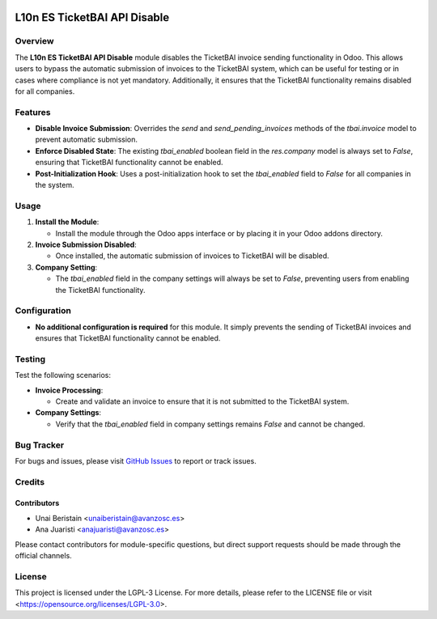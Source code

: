 .. image:: https://img.shields.io/badge/license-LGPL--3-blue.svg
   :target: https://opensource.org/licenses/LGPL-3.0
   :alt: License: LGPL-3

=============================
L10n ES TicketBAI API Disable
=============================

Overview
========

The **L10n ES TicketBAI API Disable** module disables the TicketBAI invoice sending functionality in Odoo. This allows users to bypass the automatic submission of invoices to the TicketBAI system, which can be useful for testing or in cases where compliance is not yet mandatory. Additionally, it ensures that the TicketBAI functionality remains disabled for all companies.

Features
========

- **Disable Invoice Submission**: Overrides the `send` and `send_pending_invoices` methods of the `tbai.invoice` model to prevent automatic submission.
- **Enforce Disabled State**: The existing `tbai_enabled` boolean field in the `res.company` model is always set to `False`, ensuring that TicketBAI functionality cannot be enabled.
- **Post-Initialization Hook**: Uses a post-initialization hook to set the `tbai_enabled` field to `False` for all companies in the system.

Usage
=====

1. **Install the Module**:

   - Install the module through the Odoo apps interface or by placing it in your Odoo addons directory.

2. **Invoice Submission Disabled**:

   - Once installed, the automatic submission of invoices to TicketBAI will be disabled.

3. **Company Setting**:

   - The `tbai_enabled` field in the company settings will always be set to `False`, preventing users from enabling the TicketBAI functionality.

Configuration
=============

- **No additional configuration is required** for this module. It simply prevents the sending of TicketBAI invoices and ensures that TicketBAI functionality cannot be enabled.

Testing
=======

Test the following scenarios:

- **Invoice Processing**:

  - Create and validate an invoice to ensure that it is not submitted to the TicketBAI system.

- **Company Settings**:

  - Verify that the `tbai_enabled` field in company settings remains `False` and cannot be changed.

Bug Tracker
===========

For bugs and issues, please visit `GitHub Issues <https://github.com/avanzosc/l10n-addons/issues>`_ to report or track issues.

Credits
=======

Contributors
------------

* Unai Beristain <unaiberistain@avanzosc.es>
* Ana Juaristi <anajuaristi@avanzosc.es>

Please contact contributors for module-specific questions, but direct support requests should be made through the official channels.

License
=======
This project is licensed under the LGPL-3 License. For more details, please refer to the LICENSE file or visit <https://opensource.org/licenses/LGPL-3.0>.

